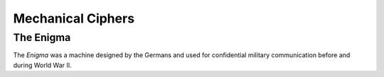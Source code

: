 ******************
Mechanical Ciphers
******************

The Enigma
==========
The *Enigma* was a machine designed by the Germans and used for confidential military communication before and during World War II.